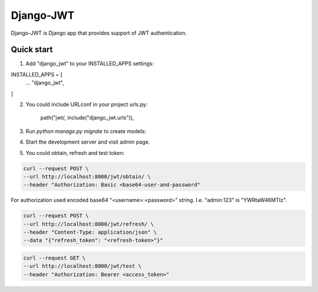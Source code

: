 ==========
Django-JWT
==========

Django-JWT is Django app that provides support of JWT authentication.


Quick start
-----------

1. Add "django_jwt" to your INSTALLED_APPS settings:

INSTALLED_APPS = [
    ...
    "django_jwt",
]

2. You could include URLconf in your project urls.py:

    path("jwt/, include("django_jwt.urls")),

3. Run `python manage.py migrate` to create models:

4. Start the development server and visit admin page.

5. You could obtain, refresh and test token:

.. code-block:: console

    curl --request POST \
    --url http://localhost:8000/jwt/obtain/ \
    --header "Authorization: Basic <base64-user-and-password"

For authorization used encoded base64 "<username>:<password>" string. I.e. "admin:123" is "YWRtaW46MTIz".

.. code-block:: console

   curl --request POST \
   --url http://localhost:8000/jwt/refresh/ \
   --header "Content-Type: application/json" \
   --data "{"refresh_token": "<refresh-token>"}"

.. code-block:: console

    curl --request GET \
    --url http://localhost:8000/jwt/test \
    --header "Authorization: Bearer <access_token>"


